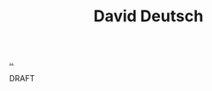 :PROPERTIES:
:ID: 369abfa2-8b8c-4540-958f-d0fce79f132b
:END:
#+TITLE: David Deutsch

[[file:..][..]]

DRAFT
